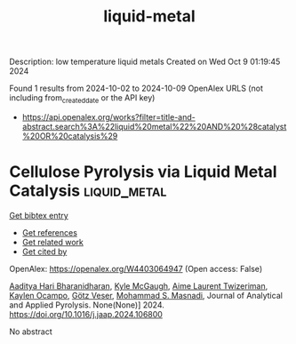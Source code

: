 #+TITLE: liquid-metal
Description: low temperature liquid metals
Created on Wed Oct  9 01:19:45 2024

Found 1 results from 2024-10-02 to 2024-10-09
OpenAlex URLS (not including from_created_date or the API key)
- [[https://api.openalex.org/works?filter=title-and-abstract.search%3A%22liquid%20metal%22%20AND%20%28catalyst%20OR%20catalysis%29]]

* Cellulose Pyrolysis via Liquid Metal Catalysis  :liquid_metal:
:PROPERTIES:
:UUID: https://openalex.org/W4403064947
:TOPICS: Biomass Pyrolysis and Conversion Technologies, Recycling Technologies for Carbon Fiber Composites, Characterization and Behavior of Nuclear Graphite Materials
:PUBLICATION_DATE: 2024-10-01
:END:    
    
[[elisp:(doi-add-bibtex-entry "https://doi.org/10.1016/j.jaap.2024.106800")][Get bibtex entry]] 

- [[elisp:(progn (xref--push-markers (current-buffer) (point)) (oa--referenced-works "https://openalex.org/W4403064947"))][Get references]]
- [[elisp:(progn (xref--push-markers (current-buffer) (point)) (oa--related-works "https://openalex.org/W4403064947"))][Get related work]]
- [[elisp:(progn (xref--push-markers (current-buffer) (point)) (oa--cited-by-works "https://openalex.org/W4403064947"))][Get cited by]]

OpenAlex: https://openalex.org/W4403064947 (Open access: False)
    
[[https://openalex.org/A5107698611][Aaditya Hari Bharanidharan]], [[https://openalex.org/A5107698612][Kyle McGaugh]], [[https://openalex.org/A5107698613][Aime Laurent Twizeriman]], [[https://openalex.org/A5107698614][Kaylen Ocampo]], [[https://openalex.org/A5027700633][Götz Veser]], [[https://openalex.org/A5013059036][Mohammad S. Masnadi]], Journal of Analytical and Applied Pyrolysis. None(None)] 2024. https://doi.org/10.1016/j.jaap.2024.106800 
     
No abstract    

    
